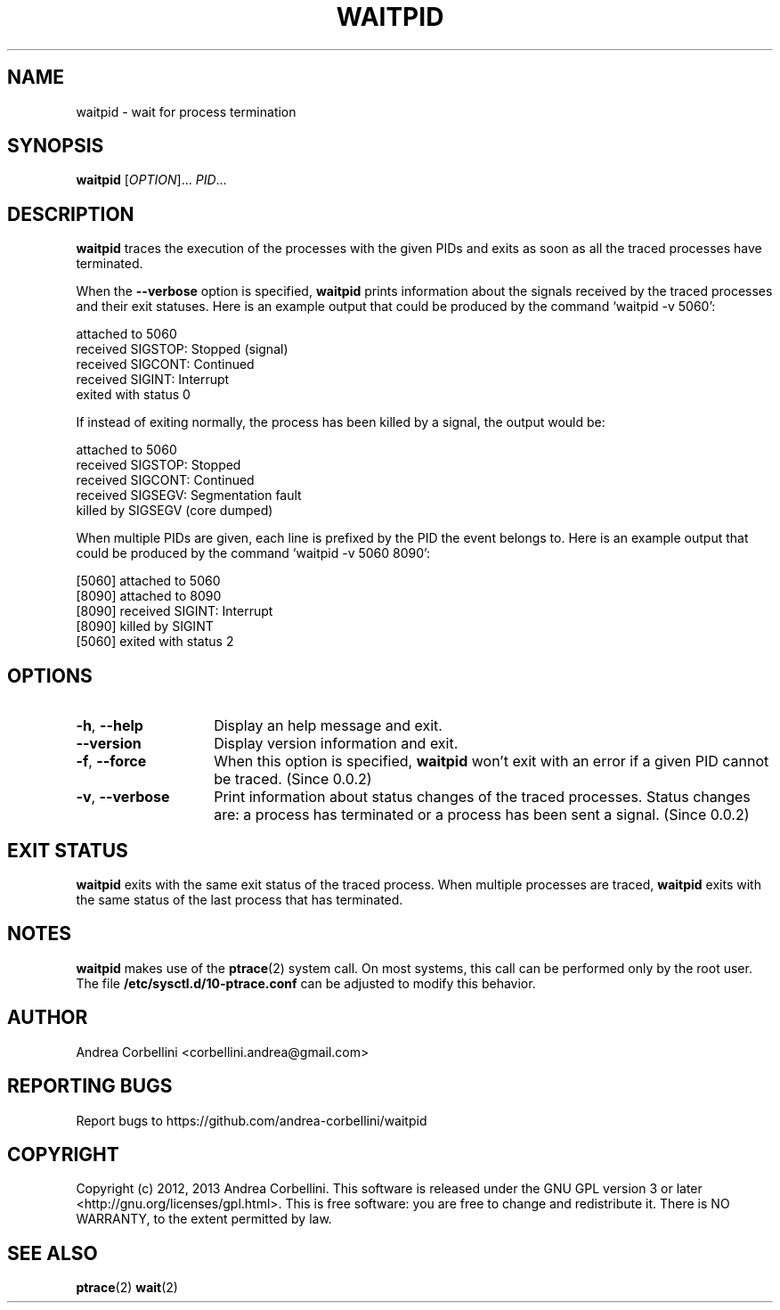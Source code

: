 .de CW
.sp
.nf
.ft CW
..
.de CE
.ft R
.fi
.sp
..
.TH WAITPID 1  "February 2013" "waitpid 0.0.2" "User Commands"
.SH NAME
waitpid \- wait for process termination
.SH SYNOPSIS
.B waitpid
[\fIOPTION\fR]... \fIPID\fR...
.SH DESCRIPTION
.B waitpid
traces the execution of the processes with the
given PIDs and exits as soon as all the traced
processes have terminated.
.PP
When the
.B \-\-verbose
option is specified,
.B waitpid
prints information about the signals received by
the traced processes and their exit statuses.
Here is an example output that could be produced
by the command `waitpid \-v 5060':
.CW
    attached to 5060
    received SIGSTOP: Stopped (signal)
    received SIGCONT: Continued
    received SIGINT: Interrupt
    exited with status 0
.CE
If instead of exiting normally, the process has
been killed by a signal, the output would be:
.CW
    attached to 5060
    received SIGSTOP: Stopped
    received SIGCONT: Continued
    received SIGSEGV: Segmentation fault
    killed by SIGSEGV (core dumped)
.CE
When multiple PIDs are given, each line is
prefixed by the PID the event belongs to.
Here is an example output that could be produced
by the command `waitpid \-v 5060 8090':
.CW
    [5060] attached to 5060
    [8090] attached to 8090
    [8090] received SIGINT: Interrupt
    [8090] killed by SIGINT
    [5060] exited with status 2
.CE
.SH OPTIONS
.TP 14
.TP
\fB\-h\fR, \fB\-\-help\fR
Display an help message and exit.
.TP
\fB\-\-version\fR
Display version information and exit.
.TP
\fB\-f\fR, \fB\-\-force\fR
When this option is specified,
.B waitpid
won't exit with an error if a given PID cannot be
traced. (Since 0.0.2)
.TP
\fB\-v\fR, \fB\-\-verbose\fR
Print information about status changes of the
traced processes. Status changes are: a process
has terminated or a process has been sent a
signal. (Since 0.0.2)
.SH "EXIT STATUS"
.B waitpid
exits with the same exit status of the traced process.
When multiple processes are traced,
.B waitpid
exits with the same status of the last process
that has terminated.
.SH NOTES
.B waitpid
makes use of the
.BR ptrace (2)
system call. On most systems, this call can be
performed only by the root user. The file
.B /etc/sysctl.d/10-ptrace.conf
can be adjusted to modify this behavior.
.SH AUTHOR
Andrea Corbellini <corbellini.andrea@gmail.com>
.SH "REPORTING BUGS"
Report bugs to https://github.com/andrea-corbellini/waitpid
.SH COPYRIGHT
Copyright (c) 2012, 2013 Andrea Corbellini. This
software is released under the GNU GPL version 3
or later <http://gnu.org/licenses/gpl.html>. This
is free software: you are free to change and
redistribute it.  There is NO WARRANTY, to the
extent permitted by law.
.SH "SEE ALSO"
.BR ptrace (2)
.BR wait (2)
